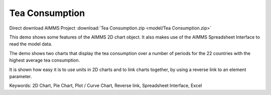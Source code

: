Tea Consumption
================

.. meta::
   :keywords: 2D Chart, Pie Chart, Plot / Curve Chart, Reverse link, Spreadsheet Interface, Excel
   :description: This demo shows some features of the AIMMS 2D chart object.

Direct download AIMMS Project :download:`Tea Consumption.zip <model/Tea Consumption.zip>`

.. Go to the example on GitHub: https://github.com/aimms/examples/tree/master/Functional%20Examples/Tea%20Consumption

This demo shows some features of the AIMMS 2D chart object. It also makes use of the AIMMS Spreadsheet Interface to read the model data.

The demo shows two charts that display the tea consumption over a number of periods for the 22 countries with the highest average tea consumption.

It is shown how easy it is to use units in 2D charts and to link charts together, by using a reverse link to an element parameter.

Keywords:
2D Chart, Pie Chart, Plot / Curve Chart, Reverse link, Spreadsheet Interface, Excel


